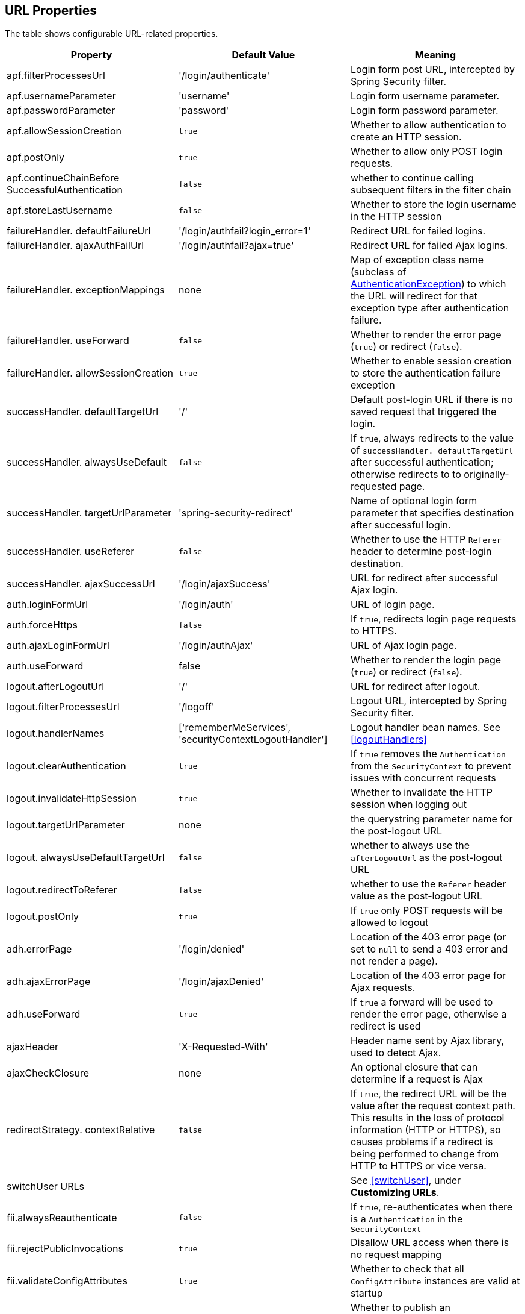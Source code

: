 [[urlProperties]]
== URL Properties

The table shows configurable URL-related properties.

[width="100%",options="header"]
|====================
| *Property* | *Default Value* | *Meaning*
| apf.filterProcessesUrl | '/login/authenticate' | Login form post URL, intercepted by Spring Security filter.
| apf.usernameParameter | 'username' | Login form username parameter.
| apf.passwordParameter | 'password' | Login form password parameter.
| apf.allowSessionCreation | `true` | Whether to allow authentication to create an HTTP session.
| apf.postOnly | `true` | Whether to allow only POST login requests.
| apf.continueChainBefore SuccessfulAuthentication | `false` | whether to continue calling subsequent filters in the filter chain
| apf.storeLastUsername | `false` | Whether to store the login username in the HTTP session
| failureHandler. defaultFailureUrl | '/login/authfail?login_error=1' | Redirect URL for failed logins.
| failureHandler. ajaxAuthFailUrl | '/login/authfail?ajax=true' | Redirect URL for failed Ajax logins.
| failureHandler. exceptionMappings | none | Map of exception class name (subclass of https://docs.spring.io/spring-security/site/docs/3.2.x/apidocs/org/springframework/security/core/AuthenticationException.html[AuthenticationException]) to which the URL will redirect for that exception type after authentication failure.
| failureHandler. useForward | `false` | Whether to render the error page (`true`) or redirect (`false`).
| failureHandler. allowSessionCreation | `true` | Whether to enable session creation to store the authentication failure exception
| successHandler. defaultTargetUrl | '/' | Default post-login URL if there is no saved request that triggered the login.
| successHandler. alwaysUseDefault | `false` | If `true`, always redirects to the value of `successHandler. defaultTargetUrl` after successful authentication; otherwise redirects to to originally-requested page.
| successHandler. targetUrlParameter | 'spring-security-redirect' | Name of optional login form parameter that specifies destination after successful login.
| successHandler. useReferer | `false` | Whether to use the HTTP `Referer` header to determine post-login destination.
| successHandler. ajaxSuccessUrl | '/login/ajaxSuccess' | URL for redirect after successful Ajax login.
| auth.loginFormUrl | '/login/auth' | URL of login page.
| auth.forceHttps | `false` | If `true`, redirects login page requests to HTTPS.
| auth.ajaxLoginFormUrl | '/login/authAjax' | URL of Ajax login page.
| auth.useForward | false | Whether to render the login page (`true`) or redirect (`false`).
| logout.afterLogoutUrl | '/' | URL for redirect after logout.
| logout.filterProcessesUrl | '/logoff' | Logout URL, intercepted by Spring Security filter.
| logout.handlerNames | ['rememberMeServices', 'securityContextLogoutHandler'] | Logout handler bean names. See <<logoutHandlers>>
| logout.clearAuthentication | `true` | If `true` removes the `Authentication` from the `SecurityContext` to prevent issues with concurrent requests
| logout.invalidateHttpSession | `true` | Whether to invalidate the HTTP session when logging out
| logout.targetUrlParameter | none | the querystring parameter name for the post-logout URL
| logout. alwaysUseDefaultTargetUrl | `false` | whether to always use the `afterLogoutUrl` as the post-logout URL
| logout.redirectToReferer | `false` | whether to use the `Referer` header value as the post-logout URL
| logout.postOnly | `true` | If `true` only POST requests will be allowed to logout
| adh.errorPage | '/login/denied' | Location of the 403 error page (or set to `null` to send a 403 error and not render a page).
| adh.ajaxErrorPage | '/login/ajaxDenied' | Location of the 403 error page for Ajax requests.
| adh.useForward | `true` | If `true` a forward will be used to render the error page, otherwise a redirect is used
| ajaxHeader | 'X-Requested-With' | Header name sent by Ajax library, used to detect Ajax.
| ajaxCheckClosure | none | An optional closure that can determine if a request is Ajax
| redirectStrategy. contextRelative | `false` | If `true`, the redirect URL will be the value after the request context path. This results in the loss of protocol information (HTTP or HTTPS), so causes problems if a redirect is being performed to change from HTTP to HTTPS or vice versa.
| switchUser URLs |   | See <<switchUser>>, under *Customizing URLs*.
| fii.alwaysReauthenticate | `false` | If `true`, re-authenticates when there is a `Authentication` in the `SecurityContext`
| fii.rejectPublicInvocations | `true` | Disallow URL access when there is no request mapping
| fii.validateConfigAttributes | `true` | Whether to check that all `ConfigAttribute` instances are valid at startup
| fii.publishAuthorizationSuccess | `false` | Whether to publish an `AuthorizedEvent` after successful access check
| fii.observeOncePerRequest | `true` | If `false` allow checks to happen multiple times, for example when JSP forwards are being used and filter security is desired on each included fragment of the HTTP request
|====================
